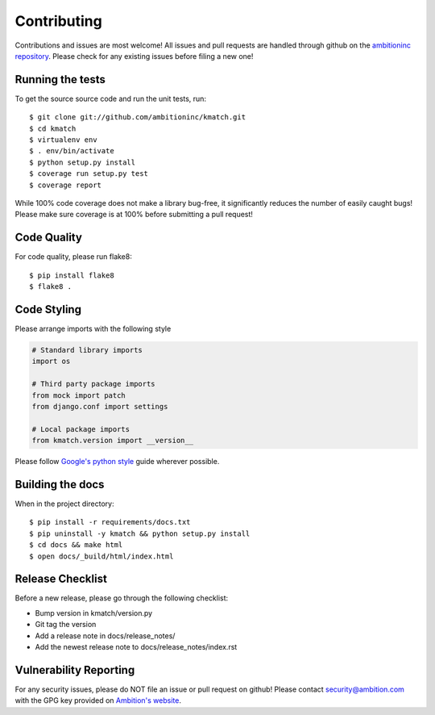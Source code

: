 Contributing
============

Contributions and issues are most welcome! All issues and pull requests are
handled through github on the `ambitioninc repository`_. Please check for any
existing issues before filing a new one!

.. _ambitioninc repository: https://github.com/ambitioninc/kmatch

Running the tests
-----------------

To get the source source code and run the unit tests, run::

    $ git clone git://github.com/ambitioninc/kmatch.git
    $ cd kmatch
    $ virtualenv env
    $ . env/bin/activate
    $ python setup.py install
    $ coverage run setup.py test
    $ coverage report

While 100% code coverage does not make a library bug-free, it significantly
reduces the number of easily caught bugs! Please make sure coverage is at 100%
before submitting a pull request!

Code Quality
------------

For code quality, please run flake8::

    $ pip install flake8
    $ flake8 .

Code Styling
------------
Please arrange imports with the following style

.. code-block:: python

    # Standard library imports
    import os

    # Third party package imports
    from mock import patch
    from django.conf import settings

    # Local package imports
    from kmatch.version import __version__

Please follow `Google's python style`_ guide wherever possible.

.. _Google's python style: http://google-styleguide.googlecode.com/svn/trunk/pyguide.html

Building the docs
-----------------

When in the project directory::

    $ pip install -r requirements/docs.txt
    $ pip uninstall -y kmatch && python setup.py install
    $ cd docs && make html
    $ open docs/_build/html/index.html

Release Checklist
-----------------

Before a new release, please go through the following checklist:

* Bump version in kmatch/version.py
* Git tag the version
* Add a release note in docs/release_notes/
* Add the newest release note to docs/release_notes/index.rst

Vulnerability Reporting
-----------------------

For any security issues, please do NOT file an issue or pull request on github!
Please contact `security@ambition.com`_ with the GPG key provided on `Ambition's
website`_.

.. _security@ambition.com: mailto:security@ambition.com
.. _Ambition's website: http://ambition.com/security/
